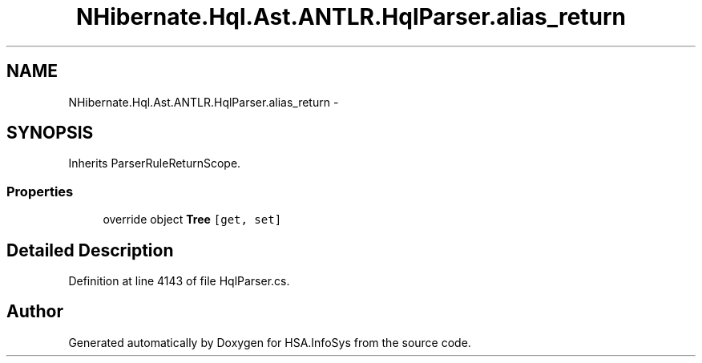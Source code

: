 .TH "NHibernate.Hql.Ast.ANTLR.HqlParser.alias_return" 3 "Fri Jul 5 2013" "Version 1.0" "HSA.InfoSys" \" -*- nroff -*-
.ad l
.nh
.SH NAME
NHibernate.Hql.Ast.ANTLR.HqlParser.alias_return \- 
.SH SYNOPSIS
.br
.PP
.PP
Inherits ParserRuleReturnScope\&.
.SS "Properties"

.in +1c
.ti -1c
.RI "override object \fBTree\fP\fC [get, set]\fP"
.br
.in -1c
.SH "Detailed Description"
.PP 
Definition at line 4143 of file HqlParser\&.cs\&.

.SH "Author"
.PP 
Generated automatically by Doxygen for HSA\&.InfoSys from the source code\&.

